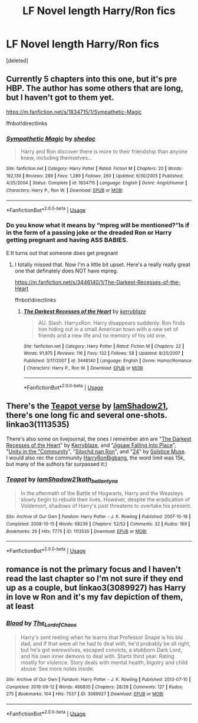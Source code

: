 #+TITLE: LF Novel length Harry/Ron fics

* LF Novel length Harry/Ron fics
:PROPERTIES:
:Score: 9
:DateUnix: 1546753219.0
:DateShort: 2019-Jan-06
:FlairText: Request
:END:
[deleted]


** Currently 5 chapters into this one, but it's pre HBP. The author has some others that are long, but I haven't got to them yet.

[[https://m.fanfiction.net/s/1834715/1/Sympathetic-Magic]]

ffnbot!directlinks
:PROPERTIES:
:Author: IlliterateJanitor
:Score: 3
:DateUnix: 1546782891.0
:DateShort: 2019-Jan-06
:END:

*** [[https://www.fanfiction.net/s/1834715/1/][*/Sympathetic Magic/*]] by [[https://www.fanfiction.net/u/578324/shedoc][/shedoc/]]

#+begin_quote
  Harry and Ron discover there is more to their friendship than anyone knew, including themselves...
#+end_quote

^{/Site/:} ^{fanfiction.net} ^{*|*} ^{/Category/:} ^{Harry} ^{Potter} ^{*|*} ^{/Rated/:} ^{Fiction} ^{M} ^{*|*} ^{/Chapters/:} ^{20} ^{*|*} ^{/Words/:} ^{192,130} ^{*|*} ^{/Reviews/:} ^{289} ^{*|*} ^{/Favs/:} ^{1,289} ^{*|*} ^{/Follows/:} ^{260} ^{*|*} ^{/Updated/:} ^{6/30/2005} ^{*|*} ^{/Published/:} ^{4/25/2004} ^{*|*} ^{/Status/:} ^{Complete} ^{*|*} ^{/id/:} ^{1834715} ^{*|*} ^{/Language/:} ^{English} ^{*|*} ^{/Genre/:} ^{Angst/Humor} ^{*|*} ^{/Characters/:} ^{Harry} ^{P.,} ^{Ron} ^{W.} ^{*|*} ^{/Download/:} ^{[[http://www.ff2ebook.com/old/ffn-bot/index.php?id=1834715&source=ff&filetype=epub][EPUB]]} ^{or} ^{[[http://www.ff2ebook.com/old/ffn-bot/index.php?id=1834715&source=ff&filetype=mobi][MOBI]]}

--------------

*FanfictionBot*^{2.0.0-beta} | [[https://github.com/tusing/reddit-ffn-bot/wiki/Usage][Usage]]
:PROPERTIES:
:Author: FanfictionBot
:Score: 1
:DateUnix: 1546782901.0
:DateShort: 2019-Jan-06
:END:


*** Do you know what it means by “mpreg will be mentioned?”Is if in the form of a passing joke or the dreaded Ron or Harry getting pregnant and having ASS BABIES.

E:It turns out that someone does get pregnant
:PROPERTIES:
:Score: 1
:DateUnix: 1546800942.0
:DateShort: 2019-Jan-06
:END:

**** I totally missed that. Now I'm a little bit upset. Here's a really really great one that definately does NOT have mpreg.

[[https://m.fanfiction.net/s/3446140/1/The-Darkest-Recesses-of-the-Heart]]

ffnbot!directlinks
:PROPERTIES:
:Author: IlliterateJanitor
:Score: 2
:DateUnix: 1546818009.0
:DateShort: 2019-Jan-07
:END:

***** [[https://www.fanfiction.net/s/3446140/1/][*/The Darkest Recesses of the Heart/*]] by [[https://www.fanfiction.net/u/745021/kerryblaze][/kerryblaze/]]

#+begin_quote
  AU. Slash. HarryxRon. Harry disappears suddenly. Ron finds him hiding out in a small American town with a new set of friends and a new life and no memory of his old one.
#+end_quote

^{/Site/:} ^{fanfiction.net} ^{*|*} ^{/Category/:} ^{Harry} ^{Potter} ^{*|*} ^{/Rated/:} ^{Fiction} ^{M} ^{*|*} ^{/Chapters/:} ^{22} ^{*|*} ^{/Words/:} ^{91,975} ^{*|*} ^{/Reviews/:} ^{116} ^{*|*} ^{/Favs/:} ^{132} ^{*|*} ^{/Follows/:} ^{58} ^{*|*} ^{/Updated/:} ^{8/25/2007} ^{*|*} ^{/Published/:} ^{3/17/2007} ^{*|*} ^{/id/:} ^{3446140} ^{*|*} ^{/Language/:} ^{English} ^{*|*} ^{/Genre/:} ^{Humor/Romance} ^{*|*} ^{/Characters/:} ^{Harry} ^{P.,} ^{Ron} ^{W.} ^{*|*} ^{/Download/:} ^{[[http://www.ff2ebook.com/old/ffn-bot/index.php?id=3446140&source=ff&filetype=epub][EPUB]]} ^{or} ^{[[http://www.ff2ebook.com/old/ffn-bot/index.php?id=3446140&source=ff&filetype=mobi][MOBI]]}

--------------

*FanfictionBot*^{2.0.0-beta} | [[https://github.com/tusing/reddit-ffn-bot/wiki/Usage][Usage]]
:PROPERTIES:
:Author: FanfictionBot
:Score: 1
:DateUnix: 1546818025.0
:DateShort: 2019-Jan-07
:END:


** There's the [[https://archiveofourown.org/series/66430][Teapot verse]] by [[https://archiveofourown.org/users/IamShadow21/pseuds/IamShadow21/works?fandom_id=136512][IamShadow21]], there's one long fic and several one-shots. linkao3(1113535)

There's also some on livejournal, the ones I remember atm are "[[https://kerryblaze.livejournal.com/244582.html][The Darkest Recesses of the Heart]]" by [[https://www.livejournal.com/tools/memories.bml?user=kerryblaze&keyword=Fic+%5BMine+%7C+Harry/Ron%5D&filter=all][Kerryblaze]], and "[[https://solstice-muse.livejournal.com/42757.html][Jigsaw Falling Into Place]]", "[[https://harry-and-ron.livejournal.com/845501.html][Unity in the "Community]]", "[[https://harry-and-ron.livejournal.com/1207256.html][Silochd nan Ron]]", and "[[https://harry-and-ron.livejournal.com/1101823.html][24]]" by [[https://solstice-muse.livejournal.com/21716.html][Solstice Muse]].\\
I would also rec the community [[https://harryronbigbang.livejournal.com/][HarryRonBigbang]], the word limit was 15k, but many of the authors far surpassed it:)
:PROPERTIES:
:Score: 2
:DateUnix: 1546800699.0
:DateShort: 2019-Jan-06
:END:

*** [[https://archiveofourown.org/works/1113535][*/Teapot/*]] by [[https://www.archiveofourown.org/users/IamShadow21/pseuds/IamShadow21/users/kath_ballantyne/pseuds/kath_ballantyne][/IamShadow21kath_ballantyne/]]

#+begin_quote
  In the aftermath of the Battle of Hogwarts, Harry and the Weasleys slowly begin to rebuild their lives. However, despite the eradication of Voldemort, shadows of Harry's past threatens to overtake his present.
#+end_quote

^{/Site/:} ^{Archive} ^{of} ^{Our} ^{Own} ^{*|*} ^{/Fandom/:} ^{Harry} ^{Potter} ^{-} ^{J.} ^{K.} ^{Rowling} ^{*|*} ^{/Published/:} ^{2007-10-18} ^{*|*} ^{/Completed/:} ^{2008-10-15} ^{*|*} ^{/Words/:} ^{68236} ^{*|*} ^{/Chapters/:} ^{52/52} ^{*|*} ^{/Comments/:} ^{32} ^{*|*} ^{/Kudos/:} ^{169} ^{*|*} ^{/Bookmarks/:} ^{26} ^{*|*} ^{/Hits/:} ^{7775} ^{*|*} ^{/ID/:} ^{1113535} ^{*|*} ^{/Download/:} ^{[[https://archiveofourown.org/downloads/Ia/IamShadow21-kath_ballantyne/1113535/Teapot.epub?updated_at=1388717712][EPUB]]} ^{or} ^{[[https://archiveofourown.org/downloads/Ia/IamShadow21-kath_ballantyne/1113535/Teapot.mobi?updated_at=1388717712][MOBI]]}

--------------

*FanfictionBot*^{2.0.0-beta} | [[https://github.com/tusing/reddit-ffn-bot/wiki/Usage][Usage]]
:PROPERTIES:
:Author: FanfictionBot
:Score: 1
:DateUnix: 1546800709.0
:DateShort: 2019-Jan-06
:END:


** romance is not the primary focus and I haven't read the last chapter so I'm not sure if they end up as a couple, but linkao3(3089927) has Harry in love w Ron and it's my fav depiction of them, at least
:PROPERTIES:
:Author: BlueJFisher
:Score: 1
:DateUnix: 1546785923.0
:DateShort: 2019-Jan-06
:END:

*** [[https://archiveofourown.org/works/3089927][*/Blood/*]] by [[https://www.archiveofourown.org/users/The_Lord_of_Chaos/pseuds/The_Lord_of_Chaos][/The_Lord_of_Chaos/]]

#+begin_quote
  Harry's sent reeling when he learns that Professor Snape is his bio dad, and if that were all he had to deal with, he'd probably be all right, but he's got werewolves, escaped convicts, a stubborn Dark Lord, and his own inner demons to deal with. Starts third year. Rating mostly for violence. Story deals with mental health, bigotry and child abuse. See more notes inside.
#+end_quote

^{/Site/:} ^{Archive} ^{of} ^{Our} ^{Own} ^{*|*} ^{/Fandom/:} ^{Harry} ^{Potter} ^{-} ^{J.} ^{K.} ^{Rowling} ^{*|*} ^{/Published/:} ^{2013-07-10} ^{*|*} ^{/Completed/:} ^{2018-09-12} ^{*|*} ^{/Words/:} ^{466835} ^{*|*} ^{/Chapters/:} ^{28/28} ^{*|*} ^{/Comments/:} ^{127} ^{*|*} ^{/Kudos/:} ^{275} ^{*|*} ^{/Bookmarks/:} ^{104} ^{*|*} ^{/Hits/:} ^{7537} ^{*|*} ^{/ID/:} ^{3089927} ^{*|*} ^{/Download/:} ^{[[https://archiveofourown.org/downloads/Th/The_Lord_of_Chaos/3089927/Blood.epub?updated_at=1537900550][EPUB]]} ^{or} ^{[[https://archiveofourown.org/downloads/Th/The_Lord_of_Chaos/3089927/Blood.mobi?updated_at=1537900550][MOBI]]}

--------------

*FanfictionBot*^{2.0.0-beta} | [[https://github.com/tusing/reddit-ffn-bot/wiki/Usage][Usage]]
:PROPERTIES:
:Author: FanfictionBot
:Score: 1
:DateUnix: 1546785944.0
:DateShort: 2019-Jan-06
:END:
